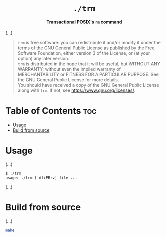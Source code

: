 # 
# GNU trm --- A transactional POSIX’s rm command
# Copyright (C) 2024 Wasym A. Alonso
# 
# This file is part of trm.
# 
# trm is free software: you can redistribute it and/or modify
# it under the terms of the GNU General Public License as published by
# the Free Software Foundation, either version 3 of the License, or
# (at your option) any later version.
# 
# trm is distributed in the hope that it will be useful,
# but WITHOUT ANY WARRANTY; without even the implied warranty of
# MERCHANTABILITY or FITNESS FOR A PARTICULAR PURPOSE. See the
# GNU General Public License for more details.
# 
# You should have received a copy of the GNU General Public License
# along with trm.  If not, see <http://www.gnu.org/licenses/>.
# 


#+AUTHOR: Wasym A. Alonso

# Logo & Title
#+begin_html
<h1 align="center">
<img src="assets/logo.png" alt="TRM Logo">
<br/>
<code>./trm</code>
</h1>
#+end_html

# Subtitle
#+begin_html
<h4 align="center">
Transactional POSIX's <code>rm</code> command
</h4>
#+end_html

# Repository marketing badges
#+begin_html
<p align="center">
<a href="https://www.buymeacoffee.com/iwas.coder">
<img src="https://cdn.buymeacoffee.com/buttons/default-yellow.png" alt="Buy Me A Coffee" height=41>
</a>
</p>
#+end_html

# Repository info badges
#+begin_html
<p align="center">
<img src="https://img.shields.io/github/license/iWas-Coder/trm?color=blue" alt="License">
<img src="https://img.shields.io/github/repo-size/iWas-Coder/trm?color=blue" alt="Size">
<img src="https://img.shields.io/github/v/tag/iWas-Coder/trm?color=blue" alt="Release">
</p>
#+end_html

(...)

# GNU GPLv3+ License notice
#+begin_quote
~trm~ is free software: you can redistribute it and/or modify it under the terms of the GNU General Public License as published by the Free Software Foundation, either version 3 of the License, or (at your option) any later version. @@html:<br>@@
~trm~ is distributed in the hope that it will be useful, but WITHOUT ANY WARRANTY; without even the implied warranty of MERCHANTABILITY or FITNESS FOR A PARTICULAR PURPOSE. See the GNU General Public License for more details. @@html:<br>@@
You should have received a copy of the GNU General Public License along with ~trm~. If not, see <https://www.gnu.org/licenses/>.
#+end_quote

* Table of Contents :toc:
- [[#usage][Usage]]
- [[#build-from-source][Build from source]]

* Usage

(...)

#+begin_example
$ ./trm
usage: ./trm [-dfiPRrv] file ...
#+end_example

(...)

* Build from source

(...)

#+begin_src sh
make
#+end_src
